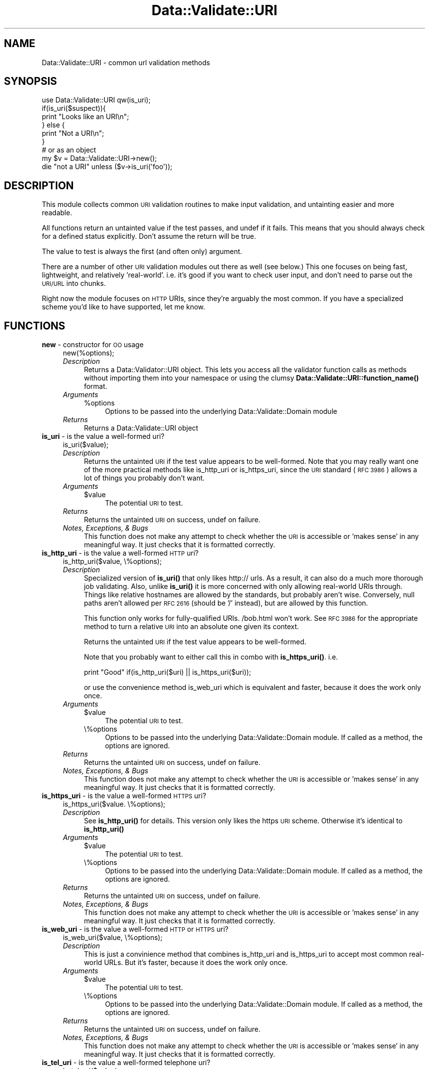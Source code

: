 .\" Automatically generated by Pod::Man 4.14 (Pod::Simple 3.41)
.\"
.\" Standard preamble:
.\" ========================================================================
.de Sp \" Vertical space (when we can't use .PP)
.if t .sp .5v
.if n .sp
..
.de Vb \" Begin verbatim text
.ft CW
.nf
.ne \\$1
..
.de Ve \" End verbatim text
.ft R
.fi
..
.\" Set up some character translations and predefined strings.  \*(-- will
.\" give an unbreakable dash, \*(PI will give pi, \*(L" will give a left
.\" double quote, and \*(R" will give a right double quote.  \*(C+ will
.\" give a nicer C++.  Capital omega is used to do unbreakable dashes and
.\" therefore won't be available.  \*(C` and \*(C' expand to `' in nroff,
.\" nothing in troff, for use with C<>.
.tr \(*W-
.ds C+ C\v'-.1v'\h'-1p'\s-2+\h'-1p'+\s0\v'.1v'\h'-1p'
.ie n \{\
.    ds -- \(*W-
.    ds PI pi
.    if (\n(.H=4u)&(1m=24u) .ds -- \(*W\h'-12u'\(*W\h'-12u'-\" diablo 10 pitch
.    if (\n(.H=4u)&(1m=20u) .ds -- \(*W\h'-12u'\(*W\h'-8u'-\"  diablo 12 pitch
.    ds L" ""
.    ds R" ""
.    ds C` ""
.    ds C' ""
'br\}
.el\{\
.    ds -- \|\(em\|
.    ds PI \(*p
.    ds L" ``
.    ds R" ''
.    ds C`
.    ds C'
'br\}
.\"
.\" Escape single quotes in literal strings from groff's Unicode transform.
.ie \n(.g .ds Aq \(aq
.el       .ds Aq '
.\"
.\" If the F register is >0, we'll generate index entries on stderr for
.\" titles (.TH), headers (.SH), subsections (.SS), items (.Ip), and index
.\" entries marked with X<> in POD.  Of course, you'll have to process the
.\" output yourself in some meaningful fashion.
.\"
.\" Avoid warning from groff about undefined register 'F'.
.de IX
..
.nr rF 0
.if \n(.g .if rF .nr rF 1
.if (\n(rF:(\n(.g==0)) \{\
.    if \nF \{\
.        de IX
.        tm Index:\\$1\t\\n%\t"\\$2"
..
.        if !\nF==2 \{\
.            nr % 0
.            nr F 2
.        \}
.    \}
.\}
.rr rF
.\" ========================================================================
.\"
.IX Title "Data::Validate::URI 3"
.TH Data::Validate::URI 3 "2016-01-19" "perl v5.32.0" "User Contributed Perl Documentation"
.\" For nroff, turn off justification.  Always turn off hyphenation; it makes
.\" way too many mistakes in technical documents.
.if n .ad l
.nh
.SH "NAME"
Data::Validate::URI \- common url validation methods
.SH "SYNOPSIS"
.IX Header "SYNOPSIS"
.Vb 1
\&  use Data::Validate::URI qw(is_uri);
\&  
\&  if(is_uri($suspect)){
\&        print "Looks like an URI\en";
\&  } else {
\&        print "Not a URI\en";
\&  }
\&
\&  # or as an object
\&  my $v = Data::Validate::URI\->new();
\&  
\&  die "not a URI" unless ($v\->is_uri(\*(Aqfoo\*(Aq));
.Ve
.SH "DESCRIPTION"
.IX Header "DESCRIPTION"
This module collects common \s-1URI\s0 validation routines to make input validation,
and untainting easier and more readable.
.PP
All functions return an untainted value if the test passes, and undef if
it fails.  This means that you should always check for a defined status explicitly.
Don't assume the return will be true.
.PP
The value to test is always the first (and often only) argument.
.PP
There are a number of other \s-1URI\s0 validation modules out there as well (see below.)
This one focuses on being fast, lightweight, and relatively 'real\-world'.  i.e.
it's good if you want to check user input, and don't need to parse out the \s-1URI/URL\s0
into chunks.
.PP
Right now the module focuses on \s-1HTTP\s0 URIs, since they're arguably the most common.
If you have a specialized scheme you'd like to have supported, let me know.
.SH "FUNCTIONS"
.IX Header "FUNCTIONS"
.IP "\fBnew\fR \- constructor for \s-1OO\s0 usage" 4
.IX Item "new - constructor for OO usage"
.Vb 1
\&  new(%options);
.Ve
.RS 4
.IP "\fIDescription\fR" 4
.IX Item "Description"
Returns a Data::Validator::URI object.  This lets you access all the validator function
calls as methods without importing them into your namespace or using the clumsy
\&\fBData::Validate::URI::function_name()\fR format.
.IP "\fIArguments\fR" 4
.IX Item "Arguments"
.RS 4
.PD 0
.ie n .IP "%options" 4
.el .IP "\f(CW%options\fR" 4
.IX Item "%options"
.PD
Options to be passed into the underlying Data::Validate::Domain module
.RE
.RS 4
.RE
.IP "\fIReturns\fR" 4
.IX Item "Returns"
Returns a Data::Validate::URI object
.RE
.RS 4
.RE
.IP "\fBis_uri\fR \- is the value a well-formed uri?" 4
.IX Item "is_uri - is the value a well-formed uri?"
.Vb 1
\&  is_uri($value);
.Ve
.RS 4
.IP "\fIDescription\fR" 4
.IX Item "Description"
Returns the untainted \s-1URI\s0 if the test value appears to be well-formed.  Note that
you may really want one of the more practical methods like is_http_uri or is_https_uri,
since the \s-1URI\s0 standard (\s-1RFC 3986\s0) allows a lot of things you probably don't want.
.IP "\fIArguments\fR" 4
.IX Item "Arguments"
.RS 4
.PD 0
.ie n .IP "$value" 4
.el .IP "\f(CW$value\fR" 4
.IX Item "$value"
.PD
The potential \s-1URI\s0 to test.
.RE
.RS 4
.RE
.IP "\fIReturns\fR" 4
.IX Item "Returns"
Returns the untainted \s-1URI\s0 on success, undef on failure.
.IP "\fINotes, Exceptions, & Bugs\fR" 4
.IX Item "Notes, Exceptions, & Bugs"
This function does not make any attempt to check whether the \s-1URI\s0 is accessible
or 'makes sense' in any meaningful way.  It just checks that it is formatted
correctly.
.RE
.RS 4
.RE
.IP "\fBis_http_uri\fR \- is the value a well-formed \s-1HTTP\s0 uri?" 4
.IX Item "is_http_uri - is the value a well-formed HTTP uri?"
.Vb 1
\&  is_http_uri($value, \e%options);
.Ve
.RS 4
.IP "\fIDescription\fR" 4
.IX Item "Description"
Specialized version of \fBis_uri()\fR that only likes http:// urls.  As a result, it can
also do a much more thorough job validating.  Also, unlike \fBis_uri()\fR it is more
concerned with only allowing real-world URIs through.  Things like relative
hostnames are allowed by the standards, but probably aren't wise.  Conversely,
null paths aren't allowed per \s-1RFC 2616\s0 (should be '/' instead), but are allowed
by this function.
.Sp
This function only works for fully-qualified URIs.  /bob.html won't work.  
See \s-1RFC 3986\s0 for the appropriate method to turn a relative \s-1URI\s0 into an absolute 
one given its context.
.Sp
Returns the untainted \s-1URI\s0 if the test value appears to be well-formed.
.Sp
Note that you probably want to either call this in combo with \fBis_https_uri()\fR. i.e.
.Sp
print \*(L"Good\*(R" if(is_http_uri($uri) || is_https_uri($uri));
.Sp
or use the convenience method is_web_uri which is equivalent and faster, because
it does the work only once.
.IP "\fIArguments\fR" 4
.IX Item "Arguments"
.RS 4
.PD 0
.ie n .IP "$value" 4
.el .IP "\f(CW$value\fR" 4
.IX Item "$value"
.PD
The potential \s-1URI\s0 to test.
.IP "\e%options" 4
.IX Item "%options"
Options to be passed into the underlying Data::Validate::Domain module. If
called as a method, the options are ignored.
.RE
.RS 4
.RE
.IP "\fIReturns\fR" 4
.IX Item "Returns"
Returns the untainted \s-1URI\s0 on success, undef on failure.
.IP "\fINotes, Exceptions, & Bugs\fR" 4
.IX Item "Notes, Exceptions, & Bugs"
This function does not make any attempt to check whether the \s-1URI\s0 is accessible
or 'makes sense' in any meaningful way.  It just checks that it is formatted
correctly.
.RE
.RS 4
.RE
.IP "\fBis_https_uri\fR \- is the value a well-formed \s-1HTTPS\s0 uri?" 4
.IX Item "is_https_uri - is the value a well-formed HTTPS uri?"
.Vb 1
\&  is_https_uri($value. \e%options);
.Ve
.RS 4
.IP "\fIDescription\fR" 4
.IX Item "Description"
See \fBis_http_uri()\fR for details.  This version only likes the https \s-1URI\s0 scheme.
Otherwise it's identical to \fBis_http_uri()\fR
.IP "\fIArguments\fR" 4
.IX Item "Arguments"
.RS 4
.PD 0
.ie n .IP "$value" 4
.el .IP "\f(CW$value\fR" 4
.IX Item "$value"
.PD
The potential \s-1URI\s0 to test.
.IP "\e%options" 4
.IX Item "%options"
Options to be passed into the underlying Data::Validate::Domain module. If
called as a method, the options are ignored.
.RE
.RS 4
.RE
.IP "\fIReturns\fR" 4
.IX Item "Returns"
Returns the untainted \s-1URI\s0 on success, undef on failure.
.IP "\fINotes, Exceptions, & Bugs\fR" 4
.IX Item "Notes, Exceptions, & Bugs"
This function does not make any attempt to check whether the \s-1URI\s0 is accessible
or 'makes sense' in any meaningful way.  It just checks that it is formatted
correctly.
.RE
.RS 4
.RE
.IP "\fBis_web_uri\fR \- is the value a well-formed \s-1HTTP\s0 or \s-1HTTPS\s0 uri?" 4
.IX Item "is_web_uri - is the value a well-formed HTTP or HTTPS uri?"
.Vb 1
\&  is_web_uri($value, \e%options);
.Ve
.RS 4
.IP "\fIDescription\fR" 4
.IX Item "Description"
This is just a convinience method that combines is_http_uri and is_https_uri
to accept most common real-world URLs. But it's faster, because it does the
work only once.
.IP "\fIArguments\fR" 4
.IX Item "Arguments"
.RS 4
.PD 0
.ie n .IP "$value" 4
.el .IP "\f(CW$value\fR" 4
.IX Item "$value"
.PD
The potential \s-1URI\s0 to test.
.IP "\e%options" 4
.IX Item "%options"
Options to be passed into the underlying Data::Validate::Domain module. If
called as a method, the options are ignored.
.RE
.RS 4
.RE
.IP "\fIReturns\fR" 4
.IX Item "Returns"
Returns the untainted \s-1URI\s0 on success, undef on failure.
.IP "\fINotes, Exceptions, & Bugs\fR" 4
.IX Item "Notes, Exceptions, & Bugs"
This function does not make any attempt to check whether the \s-1URI\s0 is accessible
or 'makes sense' in any meaningful way.  It just checks that it is formatted
correctly.
.RE
.RS 4
.RE
.IP "\fBis_tel_uri\fR \- is the value a well-formed telephone uri?" 4
.IX Item "is_tel_uri - is the value a well-formed telephone uri?"
.Vb 1
\&  is_tel_uri($value);
.Ve
.RS 4
.IP "\fIDescription\fR" 4
.IX Item "Description"
Specialized version of \fBis_uri()\fR that only likes tel: urls.  As a result, it can
also do a much more thorough job validating according to \s-1RFC 3966.\s0
.Sp
Returns the untainted \s-1URI\s0 if the test value appears to be well-formed.
.IP "\fIArguments\fR" 4
.IX Item "Arguments"
.RS 4
.PD 0
.ie n .IP "$value" 4
.el .IP "\f(CW$value\fR" 4
.IX Item "$value"
.PD
The potential \s-1URI\s0 to test.
.RE
.RS 4
.RE
.IP "\fIReturns\fR" 4
.IX Item "Returns"
Returns the untainted \s-1URI\s0 on success, undef on failure.
.IP "\fINotes, Exceptions, & Bugs\fR" 4
.IX Item "Notes, Exceptions, & Bugs"
This function does not make any attempt to check whether the \s-1URI\s0 is accessible
or 'makes sense' in any meaningful way.  It just checks that it is formatted
correctly.
.RE
.RS 4
.RE
.SH "SEE ALSO"
.IX Header "SEE ALSO"
\&\s-1URI\s0, \s-1RFC 3986, RFC 3966, RFC 4694, RFC 4759, RFC 4904\s0
.SH "AUTHOR"
.IX Header "AUTHOR"
Richard Sonnen <\fIsonnen@richardsonnen.com\fR>.
.PP
is_tel_uri by David Dick <\fIddick@cpan.org\fR>.
.SH "COPYRIGHT"
.IX Header "COPYRIGHT"
Copyright (c) 2005 Richard Sonnen. All rights reserved.
.PP
This program is free software; you can redistribute it and/or modify
it under the same terms as Perl itself.
